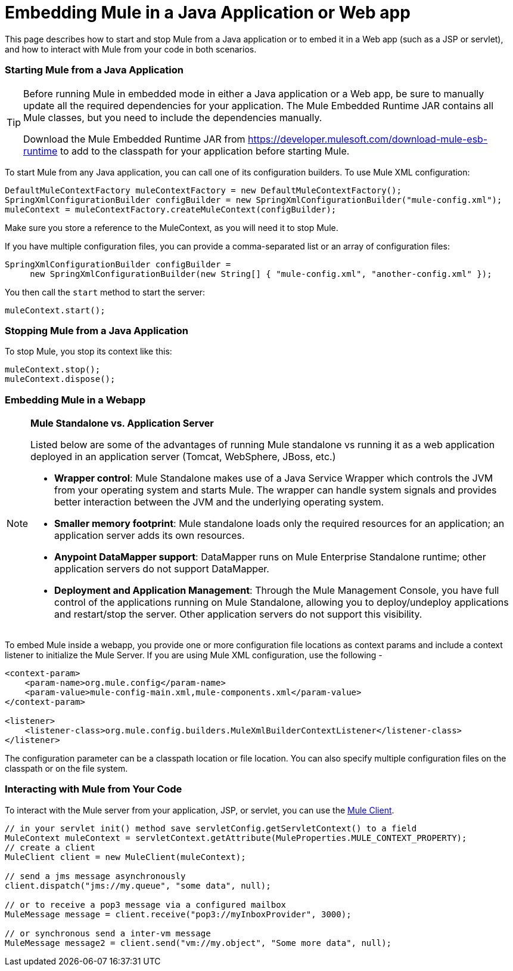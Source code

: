 = Embedding Mule in a Java Application or Web app

This page describes how to start and stop Mule from a Java application or to embed it in a Web app (such as a JSP or servlet), and how to interact with Mule from your code in both scenarios.

=== Starting Mule from a Java Application

[TIP]
====
Before running Mule in embedded mode in either a Java application or a Web app, be sure to manually update all the required dependencies for your application. The Mule Embedded Runtime JAR contains all Mule classes, but you need to include the dependencies manually.

Download the Mule Embedded Runtime JAR from https://developer.mulesoft.com/download-mule-esb-runtime to 
add to the classpath for your application before starting Mule.
====

To start Mule from any Java application, you can call one of its configuration builders. To use Mule XML configuration:

[source, code, linenums]
----
DefaultMuleContextFactory muleContextFactory = new DefaultMuleContextFactory();
SpringXmlConfigurationBuilder configBuilder = new SpringXmlConfigurationBuilder("mule-config.xml");
muleContext = muleContextFactory.createMuleContext(configBuilder);
----

Make sure you store a reference to the MuleContext, as you will need it to stop Mule.

If you have multiple configuration files, you can provide a comma-separated list or an array of configuration files:

[source, code, linenums]
----
SpringXmlConfigurationBuilder configBuilder =
     new SpringXmlConfigurationBuilder(new String[] { "mule-config.xml", "another-config.xml" });
----

You then call the `start` method to start the server:

[source, code, linenums]
----
muleContext.start();
----

=== Stopping Mule from a Java Application

To stop Mule, you stop its context like this:

[source, code, linenums]
----
muleContext.stop();
muleContext.dispose();
----

=== Embedding Mule in a Webapp

[NOTE]
====
*Mule Standalone vs. Application Server* +

Listed below are some of the advantages of running Mule standalone vs running it as a web application deployed in an application server (Tomcat, WebSphere, JBoss, etc.)

* *Wrapper control*: Mule Standalone makes use of a Java Service Wrapper which controls the JVM from your operating system and starts Mule. The wrapper can handle system signals and provides better interaction between the JVM and the underlying operating system. 
* *Smaller memory footprint*: Mule standalone loads only the required resources for an application; an application server adds its own resources.
* *Anypoint DataMapper support*: DataMapper runs on Mule Enterprise Standalone runtime; other application servers do not support DataMapper.
* *Deployment and Application Management*: Through the Mule Management Console, you have full control of the applications running on Mule Standalone, allowing you to deploy/undeploy applications and restart/stop the server. Other application servers do not support this visibility.
====

To embed Mule inside a webapp, you provide one or more configuration file locations as context params and include a context listener to initialize the Mule Server. If you are using Mule XML configuration, use the following -

[source, xml, linenums]
----
<context-param>
    <param-name>org.mule.config</param-name>
    <param-value>mule-config-main.xml,mule-components.xml</param-value>
</context-param>
 
<listener>
    <listener-class>org.mule.config.builders.MuleXmlBuilderContextListener</listener-class>
</listener>
----

The configuration parameter can be a classpath location or file location. You can also specify multiple configuration files on the classpath or on the file system.

=== Interacting with Mule from Your Code

To interact with the Mule server from your application, JSP, or servlet, you can use the link:/mule-user-guide/v/3.4/using-the-mule-client[Mule Client].

[source, code, linenums]
----
// in your servlet init() method save servletConfig.getServletContext() to a field
MuleContext muleContext = servletContext.getAttribute(MuleProperties.MULE_CONTEXT_PROPERTY);
// create a client
MuleClient client = new MuleClient(muleContext);
 
// send a jms message asynchronously
client.dispatch("jms://my.queue", "some data", null);
 
// or to receive a pop3 message via a configured mailbox
MuleMessage message = client.receive("pop3://myInboxProvider", 3000);
 
// or synchronous send a inter-vm message
MuleMessage message2 = client.send("vm://my.object", "Some more data", null);
----
